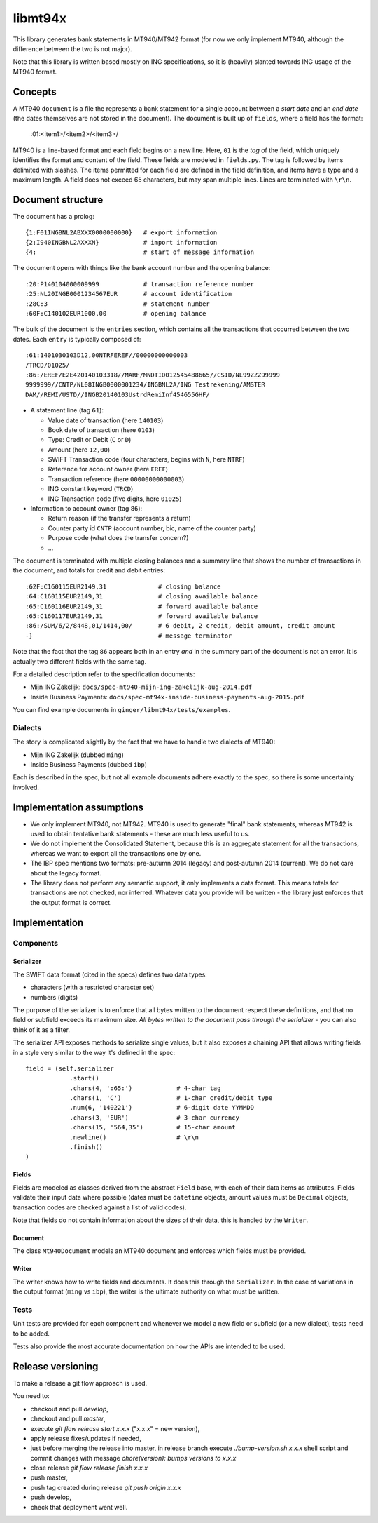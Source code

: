 ====================
libmt94x
====================

This library generates bank statements in MT940/MT942 format (for now we only
implement MT940, although the difference between the two is not major).

Note that this library is written based mostly on ING specifications, so it is
(heavily) slanted towards ING usage of the MT940 format.


Concepts
========

A MT940 ``document`` is a file the represents a bank statement for a single
account between a *start date* and an *end date* (the dates themselves are not
stored in the document). The document is built up of ``fields``, where a field
has the format:

    :01:<item1>/<item2>/<item3>/

MT940 is a line-based format and each field begins on a new line. Here, ``01``
is the *tag* of the field, which uniquely identifies the format and content of
the field. These fields are modeled in ``fields.py``. The tag is followed by
items delimited with slashes. The items permitted for each field are defined in
the field definition, and items have a type and a maximum length. A field does
not exceed 65 characters, but may span multiple lines.  Lines are terminated
with ``\r\n``.


Document structure
==================

The document has a prolog::

    {1:F01INGBNL2ABXXX0000000000}   # export information
    {2:I940INGBNL2AXXXN}            # import information
    {4:                             # start of message information

The document opens with things like the bank account number and the opening
balance::

    :20:P140104000009999            # transaction reference number
    :25:NL20INGB0001234567EUR       # account identification
    :28C:3                          # statement number
    :60F:C140102EUR1000,00          # opening balance

The bulk of the document is the ``entries`` section, which contains all the
transactions that occurred between the two dates. Each ``entry`` is typically
composed of::

    :61:1401030103D12,00NTRFEREF//00000000000003
    /TRCD/01025/
    :86:/EREF/E2E420140103318//MARF/MNDTID012545488665//CSID/NL99ZZZ99999
    9999999//CNTP/NL08INGB0000001234/INGBNL2A/ING Testrekening/AMSTER
    DAM//REMI/USTD//INGB20140103UstrdRemiInf454655GHF/

* A statement line (tag ``61``):

  * Value date of transaction (here ``140103``)
  * Book date of transaction (here ``0103``)
  * Type: Credit or Debit (``C`` or ``D``)
  * Amount (here ``12,00``)
  * SWIFT Transaction code (four characters, begins with ``N``, here ``NTRF``)
  * Reference for account owner (here ``EREF``)
  * Transaction reference (here ``00000000000003``)
  * ING constant keyword (``TRCD``)
  * ING Transaction code (five digits, here ``01025``)

* Information to account owner (tag ``86``):

  * Return reason (if the transfer represents a return)
  * Counter party id ``CNTP`` (account number, bic, name of the counter party)
  * Purpose code (what does the transfer concern?)
  * ...

The document is terminated with multiple closing balances and a summary line
that shows the number of transactions in the document, and totals for credit
and debit entries::

    :62F:C160115EUR2149,31              # closing balance
    :64:C160115EUR2149,31               # closing available balance
    :65:C160116EUR2149,31               # forward available balance
    :65:C160117EUR2149,31               # forward available balance
    :86:/SUM/6/2/8448,01/1414,00/       # 6 debit, 2 credit, debit amount, credit amount
    -}                                  # message terminator

Note that the fact that the tag ``86`` appears both in an entry *and* in the
summary part of the document is not an error. It is actually two different
fields with the same tag.

For a detailed description refer to the specification documents:

* Mijn ING Zakelijk: ``docs/spec-mt940-mijn-ing-zakelijk-aug-2014.pdf``
* Inside Business Payments: ``docs/spec-mt94x-inside-business-payments-aug-2015.pdf``

You can find example documents in ``ginger/libmt94x/tests/examples``.

Dialects
--------

The story is complicated slightly by the fact that we have to handle two
dialects of MT940:

* Mijn ING Zakelijk (dubbed ``ming``)
* Inside Business Payments (dubbed ``ibp``)

Each is described in the spec, but not all example documents adhere exactly
to the spec, so there is some uncertainty involved.



Implementation assumptions
==========================

* We only implement MT940, not MT942. MT940 is used to generate "final" bank
  statements, whereas MT942 is used to obtain tentative bank statements - these
  are much less useful to us.
* We do not implement the Consolidated Statement, because this is an aggregate
  statement for all the transactions, whereas we want to export all the
  transactions one by one.
* The IBP spec mentions two formats: pre-autumn 2014 (legacy) and post-autumn
  2014 (current). We do not care about the legacy format.
* The library does not perform any semantic support, it only implements a data
  format. This means totals for transactions are not checked, nor inferred.
  Whatever data you provide will be written - the library just enforces that
  the output format is correct.


Implementation
==============


Components
----------

Serializer
~~~~~~~~~~

The SWIFT data format (cited in the specs) defines two data types:

* characters (with a restricted character set)
* numbers (digits)

The purpose of the serializer is to enforce that all bytes written to the
document respect these definitions, and that no field or subfield exceeds
its maximum size. *All bytes written to the document pass through the 
serializer* - you can also think of it as a filter.

The serializer API exposes methods to serialize single values, but it also
exposes a chaining API that allows writing fields in a style very similar to
the way it's defined in the spec::

        field = (self.serializer
                    .start()
                    .chars(4, ':65:')            # 4-char tag
                    .chars(1, 'C')               # 1-char credit/debit type
                    .num(6, '140221')            # 6-digit date YYMMDD
                    .chars(3, 'EUR')             # 3-char currency
                    .chars(15, '564,35')         # 15-char amount
                    .newline()                   # \r\n
                    .finish()
        )

Fields
~~~~~~

Fields are modeled as classes derived from the abstract ``Field`` base, with
each of their data items as attributes.  Fields validate their input data where
possible (dates must be ``datetime`` objects, amount values must be ``Decimal``
objects, transaction codes are checked against a list of valid codes).

Note that fields do not contain information about the sizes of their data,
this is handled by the ``Writer``.

Document
~~~~~~~~

The class ``Mt940Document`` models an MT940 document and enforces which fields
must be provided.

Writer
~~~~~~

The writer knows how to write fields and documents. It does this through the
``Serializer``. In the case of variations in the output format (``ming`` vs
``ibp``), the writer is the ultimate authority on what must be written.


Tests
-----

Unit tests are provided for each component and whenever we model a new field or
subfield (or a new dialect), tests need to be added.

Tests also provide the most accurate documentation on how the APIs are intended
to be used.


Release versioning
==================

To make a release a git flow approach is used.

You need to:

* checkout and pull `develop`,
* checkout and pull `master`,
* execute `git flow release start x.x.x` ("x.x.x" = new version),
* apply release fixes/updates if needed,
* just before merging the release into master, in release branch execute `./bump-version.sh x.x.x` shell script and commit changes with message `chore(version): bumps versions to x.x.x`
* close release `git flow release finish x.x.x`
* push master,
* push tag created during release `git push origin x.x.x`
* push develop,
* check that deployment went well.

